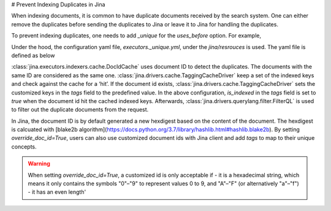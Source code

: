 # Prevent Indexing Duplicates in Jina

When indexing documents, it is common to have duplicate documents received by the search system. One can either remove the duplicates before sending the duplicates to Jina or leave it to Jina for handling the duplicates.

To prevent indexing duplicates, one needs to add `_unique` for the `uses_before` option. For example,

.. highlight:: python
.. code-block:: python
    from jina.flow import Flow
    from jina.proto import jina_pb2

    doc_0 = jina_pb2.Document()
    doc_0.text = f'I am doc0'
    doc_1 = jina_pb2.Document()
    doc_1.text = f'I am doc1'

    def assert_num_docs(rsp, num_docs):
        assert len(rsp.IndexRequest.docs) == num_docs

    f = Flow().add(
        uses='NumpyIndexer', uses_before='_unique')

    with f:
        f.index(
            [doc_0, doc_0, doc_1],
            output_fn=lambda rsp: assert_num_docs(rsp, num_docs=2))

Under the hood, the configuration yaml file, `executors._unique.yml`, under the `jina/resrouces` is used. The yaml file is defined as below


.. highlight:: yaml
.. code-block:: yaml
    !DocIDCache
    with:
      index_path: cache.tmp
    requests:
      on:
        [SearchRequest, TrainRequest, IndexRequest, ControlRequest]:
          - !RouteDriver {}
        IndexRequest:
          - !TaggingCacheDriver
            with:
              tags:
                is_indexed: true
          - !FilterQL
            with:
              lookups: {tags__is_indexed__neq: true}



:class:`jina.executors.indexers.cache.DocIdCache` uses document ID to detect the duplicates. The documents with the same ID are considered as the same one. :class:`jina.drivers.cache.TaggingCacheDriver` keep a set of the indexed keys and check against the cache for a ‘hit’. If the document id exists, :class:`jina.drivers.cache.TaggingCacheDriver` sets the customized keys in the `tags` field to the predefined value. In the above configuration, `is_indexed` in the `tags` field is set to `true` when the document id hit the cached indexed keys. Afterwards, :class:`jina.drivers.querylang.filter.FilterQL` is used to filter out the duplicate documents from the request.


In Jina, the document ID is by default generated a new hexdigest based on the content of the document. The hexdigest is calcuated with [blake2b algorithm](https://docs.python.org/3.7/library/hashlib.html#hashlib.blake2b). By setting `override_doc_id=True`, users can also use customized document ids with Jina client and add `tags` to map to their unique concepts.

.. warning::
    When setting `override_doc_id=True`, a customized id is only acceptable if
    - it is a hexadecimal string, which means it only contains the symbols "0"–"9" to represent values 0 to 9, and "A"–"F" (or alternatively "a"–"f")
    - it has an even length'


